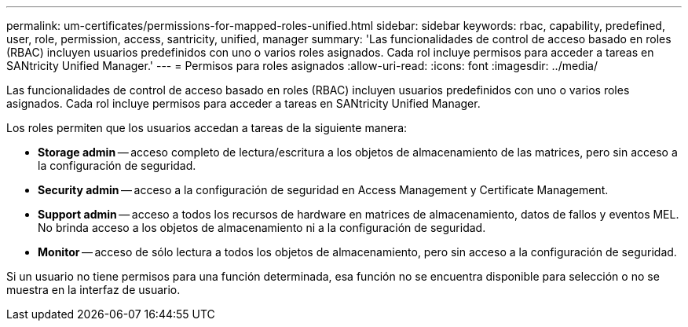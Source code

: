 ---
permalink: um-certificates/permissions-for-mapped-roles-unified.html 
sidebar: sidebar 
keywords: rbac, capability, predefined, user, role, permission, access, santricity, unified, manager 
summary: 'Las funcionalidades de control de acceso basado en roles (RBAC) incluyen usuarios predefinidos con uno o varios roles asignados. Cada rol incluye permisos para acceder a tareas en SANtricity Unified Manager.' 
---
= Permisos para roles asignados
:allow-uri-read: 
:icons: font
:imagesdir: ../media/


[role="lead"]
Las funcionalidades de control de acceso basado en roles (RBAC) incluyen usuarios predefinidos con uno o varios roles asignados. Cada rol incluye permisos para acceder a tareas en SANtricity Unified Manager.

Los roles permiten que los usuarios accedan a tareas de la siguiente manera:

* *Storage admin* -- acceso completo de lectura/escritura a los objetos de almacenamiento de las matrices, pero sin acceso a la configuración de seguridad.
* *Security admin* -- acceso a la configuración de seguridad en Access Management y Certificate Management.
* *Support admin* -- acceso a todos los recursos de hardware en matrices de almacenamiento, datos de fallos y eventos MEL. No brinda acceso a los objetos de almacenamiento ni a la configuración de seguridad.
* *Monitor* -- acceso de sólo lectura a todos los objetos de almacenamiento, pero sin acceso a la configuración de seguridad.


Si un usuario no tiene permisos para una función determinada, esa función no se encuentra disponible para selección o no se muestra en la interfaz de usuario.
